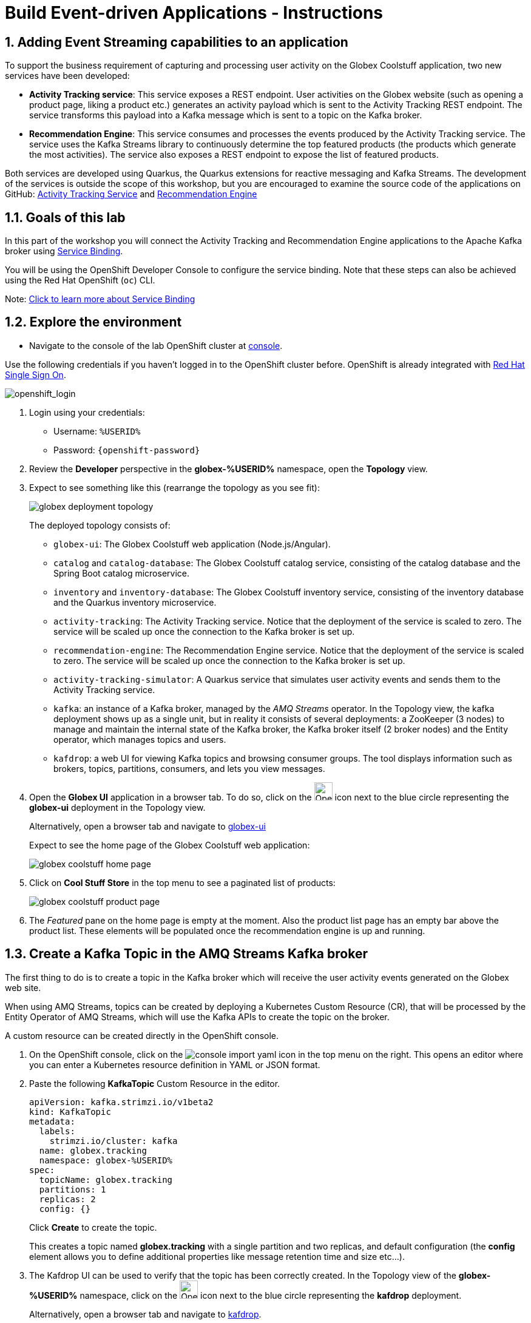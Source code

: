 = Build Event-driven Applications - Instructions
:imagesdir: ../assets/images/

++++
<!-- Google tag (gtag.js) -->
<script async src="https://www.googletagmanager.com/gtag/js?id=G-BQ3J5KXCKY"></script>
<script>
  window.dataLayer = window.dataLayer || [];
  function gtag(){dataLayer.push(arguments);}
  gtag('js', new Date());

  gtag('config', 'G-BQ3J5KXCKY');
</script>
<style>
  .nav-container, .pagination, .toolbar {
    display: none !important;
  }
  .doc {    
    max-width: 70rem !important;
  }
</style>
++++

== 1. Adding Event Streaming capabilities to an application

To support the business requirement of capturing and processing user activity on the Globex Coolstuff application, two new services have been developed:

* *Activity Tracking service*: This service exposes a REST endpoint. User activities on the Globex website (such as opening a product page, liking a product etc.) generates an activity payload which is sent to the Activity Tracking REST endpoint. The service transforms this payload into a Kafka message which is sent to a topic on the Kafka broker.
* *Recommendation Engine*: This service consumes and processes the events produced by the Activity Tracking service. The service uses the Kafka Streams library to continuously determine the top featured products (the products which generate the most activities).
The service also exposes a REST endpoint to expose the list of featured products.

Both services are developed using Quarkus, the Quarkus extensions for reactive messaging and Kafka Streams. The development of the services is outside the scope of this workshop, but you are encouraged to examine the source code of the applications on GitHub: link:https://github.com/cloud-services-summit-connect-2022/activity-tracking-service[Activity Tracking Service,role=external,window=_blank] and link:https://github.com/cloud-services-summit-connect-2022/recommendation-engine[Recommendation Engine,role=external,window=_blank]

[#event-goals]
== 1.1. Goals of this lab

In this part of the workshop you will connect the Activity Tracking and Recommendation Engine applications to the Apache Kafka broker using link:https://docs.openshift.com/container-platform/latest/applications/connecting_applications_to_services/understanding-service-binding-operator.html[Service Binding,role=external,window=_blank].

You will be using the OpenShift Developer Console to configure the service binding. Note that these steps can also be achieved using the Red Hat OpenShift (`oc`) CLI.

Note:  <<appendix.adoc#service-binding, Click to learn more about Service Binding>>

== 1.2. Explore the environment

* Navigate to the console of the lab OpenShift cluster at link:https://console-openshift-console.%SUBDOMAIN%/topology/ns/globex-%USERID%?view=graph[console^,role=external,window=openshiftconsole].

Use the following credentials if you haven't logged in to the OpenShift cluster before. OpenShift is already integrated with https://access.redhat.com/products/red-hat-single-sign-on/[Red Hat Single Sign On^].

image::eda/sso_login.png[openshift_login]


.  Login using your credentials:

** Username: `%USERID%`
** Password: `{openshift-password}`


. Review the *Developer* perspective in the *globex-%USERID%* namespace, open the *Topology* view. 
. Expect to see something like this (rearrange the topology as you see fit):
+
image::eda/globex-deployment-topology.png[]
+
The deployed topology consists of:
+
** `globex-ui`: The Globex Coolstuff web application (Node.js/Angular). 
** `catalog` and `catalog-database`: The Globex Coolstuff catalog service, consisting of the catalog database and the Spring Boot catalog microservice.
** `inventory` and `inventory-database`: The Globex Coolstuff inventory service, consisting of the inventory database and the Quarkus inventory microservice.
** `activity-tracking`: The Activity Tracking service. Notice that the deployment of the service is scaled to zero. The service will be scaled up once the connection to the Kafka broker is set up.
**  `recommendation-engine`: The Recommendation Engine service. Notice that the deployment of the service is scaled to zero. The service will be scaled up once the connection to the Kafka broker is set up.
** `activity-tracking-simulator`: A Quarkus service that simulates user activity events and sends them to the Activity Tracking service.
** `kafka`: an instance of a Kafka broker, managed by the _AMQ Streams_ operator. In the Topology view, the kafka deployment shows up as a single unit, but in reality it consists of several deployments: a ZooKeeper (3 nodes) to manage and maintain the internal state of the Kafka broker, the Kafka broker itself (2 broker nodes) and the Entity operator, which manages topics and users.
** `kafdrop`: a web UI for viewing Kafka topics and browsing consumer groups. The tool displays information such as brokers, topics, partitions, consumers, and lets you view messages.

. Open the *Globex UI* application in a browser tab. To do so, click on the image:console-open-url.png[Open URL, 30, 30] icon next to the blue circle representing the *globex-ui* deployment in the Topology view. 
+
Alternatively, open a browser tab and navigate to link:https://globex-ui-globex-%USERID%.%SUBDOMAIN%/[globex-ui^, role=external,window=_blank]
+
Expect to see the home page of the Globex Coolstuff web application:
+
image::eda/globex-coolstuff-home-page.png[]
. Click on *Cool Stuff Store* in the top menu to see a paginated list of products:
+
image::eda/globex-coolstuff-product-page.png[]
. The _Featured_ pane on the home page is empty at the moment. Also the product list page has an empty bar above the product list. These elements will be populated once the recommendation engine is up and running. 

== 1.3. Create a Kafka Topic in the AMQ Streams Kafka broker

The first thing to do is to create a topic in the Kafka broker which will receive the user activity events generated on the Globex web site.

When using AMQ Streams, topics can be created by deploying a Kubernetes Custom Resource (CR), that will be processed by the Entity Operator of AMQ Streams, which will use the Kafka APIs to create the topic on the broker.

A custom resource can be created directly in the OpenShift console.

. On the OpenShift console, click on the image:console-import-yaml.png[] icon in the top menu on the right. This opens an editor where you can enter a Kubernetes resource definition in YAML or JSON format.

. Paste the following *KafkaTopic* Custom Resource in the editor.
+
[.console-input]
[source,yaml]
----
apiVersion: kafka.strimzi.io/v1beta2
kind: KafkaTopic
metadata:
  labels:
    strimzi.io/cluster: kafka
  name: globex.tracking
  namespace: globex-%USERID%
spec:
  topicName: globex.tracking
  partitions: 1
  replicas: 2
  config: {}
----
+
Click *Create* to create the topic.
+
This creates a topic named *globex.tracking* with a single partition and two replicas, and default configuration (the *config* element allows you to define additional properties like message retention time and size etc...).

. The Kafdrop UI can be used to verify that the topic has been correctly created. In the Topology view of the *globex-%USERID%* namespace, click on the image:console-open-url.png[Open URL, 30, 30] icon next to the blue circle representing the *kafdrop* deployment.
+
Alternatively, open a browser tab and navigate to link:https://kafdrop-globex-%USERID%.%SUBDOMAIN%/[kafdrop^, role=external,window=_blank].

. This redirects you to the Kafdrop home page. Scroll down to see the list of topics. Expect to see the *globex.tracking* topics, which you just created.
+
image::eda/kafdrop-landing-page.png[]
+
Click on the topic name to see the details of the topic. Notice that the topic has a single partition, and is empty at the moment.
+
image::eda/kafdrop-topic.png[]

== 1.4. Binding applications to Apache Kafka

In order for applications to be able to connect to a Kafka broker, the application needs to be configured with connection details like the Kafka bootstrap server URL, the security protocol and the user credentials. This is where link:https://docs.openshift.com/container-platform/4.10/applications/connecting_applications_to_services/understanding-service-binding-operator.html[Service Binding,role=external,window=_blank] comes in. Service Binding allows to inject connection details from an e.g. secret directly into a pod. 

Binding applications to services using Service Binding requires the Service Binding operator to be installed on the OpenShift cluster. The operator has been installed on your OpenShift cluster.

. As part of the provisioning of the Kafka broker, a secret *kafka-client-secret* was created in the *globex-%USERID%* namespace. To view the contents of the secret, click on *Secrets* in the left menu of the Developer perspective. Make sure you are pointing to the *globex-%USERID%* namespace.

. In the list of secrets, locate the *kafka-client-secret* secret, and click on the name of the secret to open the secret details. Click on *Reveal values* to see the actual values stored in the secret.
+
image::eda/openshift-console-secret.png[]

. To bind the *Activity Tracking service* and *Recommendation Engine* applications to the Kafka broker, create a *ServiceBinding* Custom Resource.
+
On the OpenShift console, click on the image:console-import-yaml.png[] icon in the top menu on the right. This opens an editor where you can enter a Kubernetes resource definition in YAML or JSON format.
+
Paste the following *ServiceBinding* Custom Resource in the editor.
+
[.console-input]
[source,yaml]
----
apiVersion: binding.operators.coreos.com/v1alpha1
kind: ServiceBinding
metadata:
  name: kafka-servicebinding
  namespace: globex-%USERID%
spec:
  application:
    group: apps
    labelSelector:
      matchLabels:
        service-binding/type: kafka
    resource: deployments
    version: v1
  bindAsFiles: true
  services:
    - group: ''
      kind: Secret
      name: kafka-client-secret
      version: v1
----
+
Click *Create* to create the Service Binding resource.
+
The Service Binding operator detects the creation of the Custom Resource, looks for deployments which are labeled with *service-binding/type: kafka* and injects the contents of the *kafka-client-secret* into the deployments. Both the *activity-tracking* and the *recommendation-engine* deployments have the expected label.

. Once the service binding is done, the status of the ServiceBinding Custom Resource moves to *Connected*.
+
image::eda/openshift-console-service-binding-connected.png[]

. To check the injection of the secret by the Service Binding operator, navigate to the Topology view of the OpenShift console at link:https://console-openshift-console.%SUBDOMAIN%/topology/ns/globex-%USERID%?view=graph[OpenShift Console^,role=external,window=openshiftconsole]. Click on the *activity-tracking* deployment to open the details pane, and click on the deployment name (above the Details, Resources and Observe tabs) to open the full details of the Deployment. 
+
image::eda/openshift-console-topology-deployment-details.png[]
+
Scroll down to the *Volumes* section. Notice that the service binding occurs by injecting a secret into the pod:
+
image::eda/service-binding-secret.png[]
+
Return to the Topology view.

. Scale the *activity-tracking* deployment to 1 replica. You can do so by clicking on the *activity-tracking* deployment in the Topology view, and in the details window select the *Details* tab, and click the arrow next to the circle to scale the deployment.
+
image::eda/openshift-console-scale-deployment.png[]

. Check the logs of the *activity-tracking* pod, and notice that the pod successfully connects to the Kafka broker instance. +
To see the logs, click the *Resources* tab of the deployment, and click on the *View logs* link. +
+
image::eda/openshift-console-pod-logs.png[]
+
Expect to see something like: 
+
----
[...]
2023-06-13 10:00:31,873 INFO [io.sma.rea.mes.kafka] (main) SRMSG18258: Kafka producer kafka-producer-tracking-event, connected to Kafka brokers 'kafka-kafka-bootstrap.globex-user1.svc.cluster.local:9092', is configured to write records to 'globex.tracking'
2023-06-13 10:00:33,968 INFO [io.quarkus] (main) activity-tracking-service 1.0.0-SNAPSHOT on JVM (powered by Quarkus 2.7.4.Final) started in 13.993s. Listening on: http://0.0.0.0:8080
2023-06-13 10:00:33,969 INFO [io.quarkus] (main) Profile prod activated.
2023-06-13 10:00:33,969 INFO [io.quarkus] (main) Installed features: [cdi, kafka-client, resteasy-reactive, smallrye-context-propagation, smallrye-health, smallrye-reactive-messaging, smallrye-reactive-messaging-kafka, vertx]
----

. Go back to the Topology view, and scale up the *recommendation-engine* deployment to 1 pod.

. Once the *recommendation-engine* is up and running, check in the Kafdrop UI at link:https://kafdrop-globex-%USERID%.%SUBDOMAIN%/[kafdrop^, role=external,window=_blank] that a number of new topics have been created:
+
image::eda/kafdrop-kafka-streams-topics.png[]
+
Those are the topics created by the Kafka Streams topology in the Recommendation Engine to calculate the top featured products based on activity events.

== 1.5. Testing the Globex Coolstuff application

Now that the Activity Tracking and Recommendation Engine apps are up and running, we can test the generation of activity events and the calculation of the top featured products.

The deployment topology for the workshop includes an activity simulator service which will generate a number of activity events randomly distributed over a list of products. These activity events are sent to the Activity Tracking service and transformed into Kafka messages in the `globex.tracking` topic. These messages are consumed by the Recommendation Engine app to calculate the top featured products.

. In a browser window, navigate to the Topology view of the lab's OpenShift cluster at link:https://console-openshift-console.%SUBDOMAIN%/topology/ns/globex-%USERID%?view=graph[OpenShift Console^,role=external,window=openshiftconsole]. 
. Open the URL to the *activity-tracking-simulator* application by clicking the image:console-open-url.png[30,30] icon next to the blue circle representing the *activity-tracking-simulator* deployment. 
+
Alternatively, open a browser tab and navigate to link:https://activity-tracking-simulator-globex-%USERID%.%SUBDOMAIN%/[Activity Tracking Simulator, role=external,window=activity-tracking-simulator].
. This opens a Swagger UI page which allows you to use the REST API of the application. The REST application has only one operation, `POST /simulate`.
+
image::eda/activity-tracking-simulator-swagger-ui.png[]
. Generate a number of activity events. Click the *Try it out* button, and set `count` to any value between 100 and 1000. Click *Execute*.

. You can use the Kafdrop UI to inspect the messages sent to the *globex.tracking* topic of the Kafka broker. +
Navigate to the Kafdrop UI at link:https://kafdrop-globex-%USERID%.%SUBDOMAIN%/[kafdrop^, role=external,window=_blank] and click on the *globex-tracking* topic in the topic list. Notice the activity event messages produced by the Activity Tracking service:
+
image::eda/kafdrop-topic-messages.png[]
+
Click on the link of the only partition of this topic to see the list of messages. Click on the image:kafdrop-expand-message.png[] icon next to a message to see its content.
+
image::eda/kafdrop-topic-messages-detail.png[]

. The featured product list calculated by the Recommendation Engine is produced to the *globex.recommendation-product-score-aggregated-changelog* topic. The list is recalculated roughly every 10 seconds as long as activity events are produced. Every calculation produces a message to the changelog topic. The last message in the topic represents the latest top featured list.
+
image::eda/kafdrop-messages-aggregated-chainlog.png[]

. In a browser window, navigate to the home page of the Globex Coolstuff web application. Notice that the home page now shows a list of featured products.
+
image::eda/globex-coolstuff-home-page-featured.png[]
+
Also, the product page now shows a banner with the featured products.
+
image::eda/globex-coolstuff-product-page-featured.png[]

Congratulations! You reached the end of this part of the workshop, in which you added event streaming capabilities to the Globex Coolstuff application, using AMQ Streams, and Service Binding to connect your apps to the Kafka instance. 

== Appendix

[#service-binding]
=== Learn more about Service Binding

Service Binding allows you to communicate connection details and secrets to an application to allow it to bind to a service. In this context, a service can be anything: a Kafka instance, a NoSQL database, etc. By using Service Binding, we no longer need to configure connection details (host, port), authentication mechanisms (SASL, OAuth) and credentials (username/password, client id/client secret) in an application. Instead, Service Binding injects these variables into your application container (as files or environment variables) for your application to consume. The Quarkus Kubernetes Service Binding extension enables Quarkus applications to automatically pickup these variables, injected as files, from the container's filesystem, removing the need to specify any configuration settings in the application resources (e.g configuration files) themselves.

https://servicebinding.io/[Read more about Service Binding For Kubernetes,role=external,window=_blank] . 

<< <<add-event-streaming.adoc#event-goals, back to instructions>>


[#kafka-params]
=== Learn more the Kafka topic configuration parameters

* Partitions are distinct lists of messages within a topic and enable parts of a topic to be distributed over multiple brokers in the cluster. A topic can contain one or more partitions, enabling producer and consumer loads to be scaled.
* Replicas are copies of partitions in a topic. Partition replicas are distributed over multiple brokers in the cluster to ensure topic availability if a broker fails. When a follower replica is in sync with a partition leader, the follower replica can become the new partition leader if needed.
* Message retention time is the amount of time that messages are retained in a topic before they are deleted or compacted, depending on the cleanup policy. Retention size is the maximum total size of all log segments in a partition before they are deleted or compacted. For this workshop you can keep the default values.

Please close all but the Workshop Deployer browser tab to avoid proliferation of browser tabs which can make working on other modules difficult. 

Proceed to the https://workshop-deployer.{openshift_subdomain}[Workshop Deployer] to choose your next module.